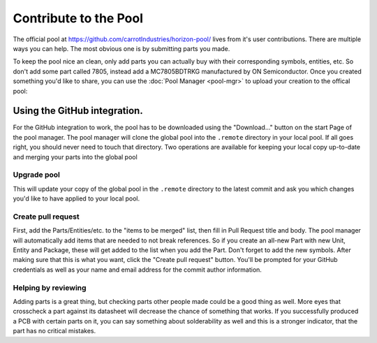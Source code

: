 Contribute to the Pool
======================

The official pool at `https://github.com/carrotIndustries/horizon-pool/ <https://github.com/carrotIndustries/horizon-pool/>`__ lives from it's user
contributions. There are multiple ways you can help. The most obvious one is
by submitting parts you made.

To keep the pool nice an clean, only add parts you can actually buy with
their corresponding symbols, entities, etc. So don't add some part
called 7805, instead add a MC7805BDTRKG manufactured by ON
Semiconductor. Once you created something you'd like to share, you can use the
:doc:`Pool Manager <pool-mgr>` to upload your creation to the offical pool:

Using the GitHub integration.
-----------------------------

For the GitHub integration to work, the pool has to be downloaded using
the "Download..." button on the start Page of the pool manager. The pool
manager will clone the global pool into the ``.remote`` directory in
your local pool. If all goes right, you should never need to touch that
directory. Two operations are available for keeping your local copy
up-to-date and merging your parts into the global pool

Upgrade pool
~~~~~~~~~~~~

This will update your copy of the global pool in the ``.remote``
directory to the latest commit and ask you which changes you'd like to
have applied to your local pool.

Create pull request
~~~~~~~~~~~~~~~~~~~

First, add the Parts/Entities/etc. to the "items to be merged" list,
then fill in Pull Request title and body. The pool manager will
automatically add items that are needed to not break references. So if
you create an all-new Part with new Unit, Entity and Package, these will
get added to the list when you add the Part. Don't forget to add the new
symbols. After making sure that this is what you want, click the "Create
pull request" button. You'll be prompted for your GitHub credentials as
well as your name and email address for the commit author information.

Helping by reviewing
~~~~~~~~~~~~~~~~~~~~

Adding parts is a great thing, but checking parts other people made could be a 
good thing as well. More eyes that crosscheck a part against its datasheet will
decrease the chance of something that works. If you successfully produced a PCB
with certain parts on it, you can say something about solderability as well and
this is a stronger indicator, that the part has no critical mistakes.

